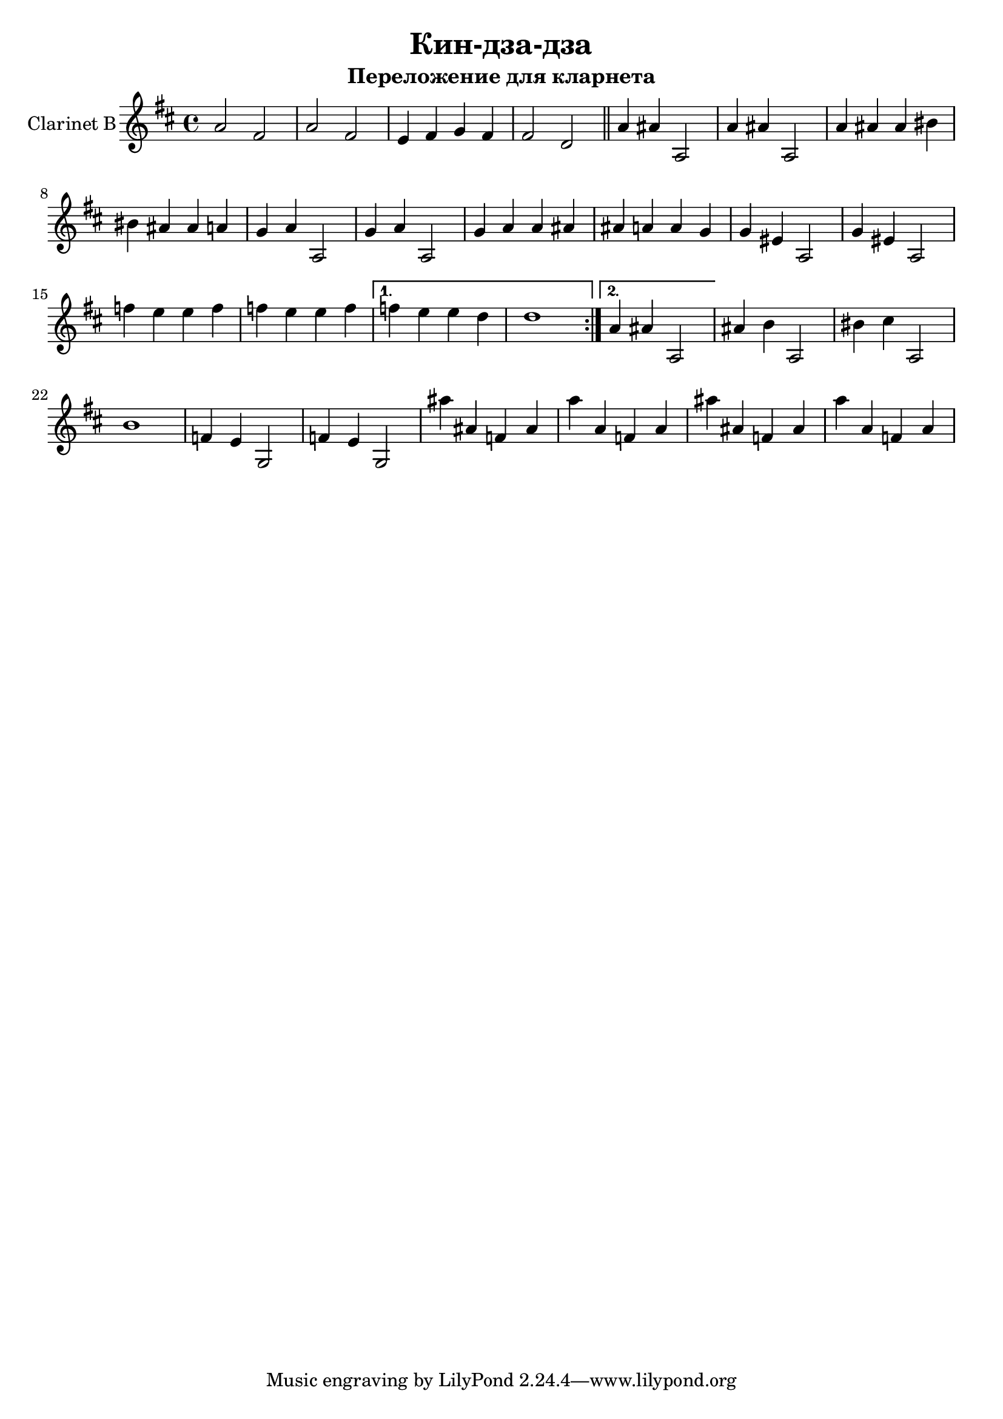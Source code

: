 \version "2.18.2"


\header{
	title="Кин-дза-дза"
	subtitle="Переложение для кларнета"
}


ClI = \relative c''{
	\key c \major
	g2 e | g2 e| d4 e f e | e2 c \bar "||"
}

ClII = \relative c''{
	\repeat volta 2{
		g4 gis g,2 | g'4 gis g,2 | g'4 gis gis ais | ais gis gis g |
		f4 g g,2 | f'4 g g,2 | f'4 g g gis | gis g g f |
		f4 dis g,2 |f'4 dis g,2 | es''4 d d es | es d d es |
	}
	\alternative{
		{\relative c''{es  d d c | c1 |}}
		{\relative c''{g4 gis g,2|}}

	}
}
ClIII = \relative c''{
	gis4 a g,2 | ais'4 b g,2 | a'1 | es4 d f,2| es'4 d f,2 | 
	gis''4 gis, es gis | g'4 g, es g | gis'4 gis, es gis | g'4 g, es g |
}


<<
	\new Staff{\transpose bes c'{
		\set Staff.instrumentName = "Clarinet B"
		\clef treble
		\time 4/4
		\ClI
		\ClII
		\ClIII
	}}
>>
